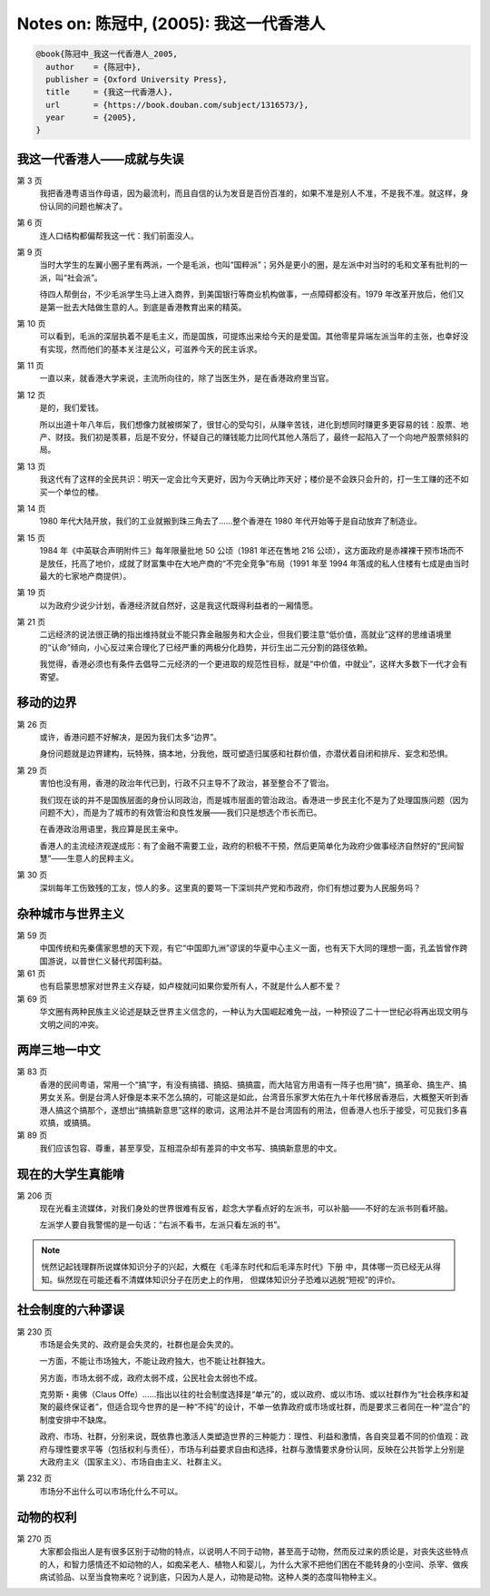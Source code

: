 Notes on: 陈冠中,  (2005): 我这一代香港人
=========================================

.. code-block:: bibtex

   @book{陈冠中_我这一代香港人_2005,
     author    = {陈冠中},
     publisher = {Oxford University Press},
     title     = {我这一代香港人},
     url       = {https://book.douban.com/subject/1316573/},
     year      = {2005},
   }

我这一代香港人――成就与失误
----------------------------

第 3 页
	我把香港粤语当作母语，因为最流利，而且自信的认为发音是百份百准的，如果不准是别人不准，不是我不准。就这样，身份认同的问题也解决了。

第 6 页
	连人口结构都偏帮我这一代：我们前面没人。

第 9 页
	当时大学生的左翼小圈子里有两派，一个是毛派，也叫“国粹派”；另外是更小的圈，是左派中对当时的毛和文革有批判的一派，叫“社会派”。

	待四人帮倒台，不少毛派学生马上进入商界，到美国银行等商业机构做事，一点障碍都没有。1979 年改革开放后，他们又是第一批去大陆做生意的人。到底是香港教育出来的精英。

第 10 页
	可以看到，毛派的深层执着不是毛主义，而是国族，可提炼出来给今天的是爱国。其他零星异端左派当年的主张，也幸好没有实现，然而他们的基本关注是公义，可滋养今天的民主诉求。

第 11 页
	一直以来，就香港大学来说，主流所向往的，除了当医生外，是在香港政府里当官。

第 12 页
	是的，我们爱钱。

	所以出道十年八年后，我们想像力就被绑架了，很甘心的受勾引，从赚辛苦钱，进化到想同时赚更多更容易的钱：股票、地产、财技。我们初是羡慕，后是不安分，怀疑自己的赚钱能力比同代其他人落后了，最终一起陷入了一个向地产股票倾斜的局。

第 13 页
	我这代有了这样的全民共识：明天一定会比今天更好，因为今天确比昨天好；楼价是不会跌只会升的，打一生工赚的还不如买一个单位的楼。

第 14 页
	1980 年代大陆开放，我们的工业就搬到珠三角去了……整个香港在 1980 年代开始等于是自动放弃了制造业。

第 15 页
	1984 年《中英联合声明附件三》每年限量批地 50 公顷（1981 年还在售地 216 公顷），这方面政府是赤裸裸干预市场而不是放任，托高了地价，成就了财富集中在大地产商的“不完全竞争”布局（1991 年至 1994 年落成的私人住楼有七成是由当时最大的七家地产商提供）。

第 19 页
	以为政府少说少计划，香港经济就自然好，这是我这代既得利益者的一厢情愿。

第 21 页
	二远经济的说法很正确的指出维持就业不能只靠金融服务和大企业，但我们要注意“低价值，高就业”这样的思维语境里的“认命”倾向，小心反过来合理化了已经严重的两极分化趋势，并衍生出二元分割的路径依赖。

	我觉得，香港必须也有条件去倡导二元经济的一个更进取的规范性目标，就是“中价值，中就业”，这样大多数下一代才会有寄望。

移动的边界
----------

第 26 页
	或许，香港问题不好解决，是因为我们太多“边界”。

	身份问题就是边界建构，玩特殊，搞本地，分我他，既可塑造归属感和社群价值，亦潜伏着自闭和排斥、妄念和恐惧。

第 29 页
	害怕也没有用，香港的政治年代已到，行政不只主导不了政治，甚至整合不了管治。

	我们现在谈的并不是国族层面的身份认同政治，而是城市层面的管治政治。香港进一步民主化不是为了处理国族问题（因为问题不大），而是为了城市的有效管治和良性发展――我们只是想选个市长而已。

	在香港政治用语里，我应算是民主亲中。

	香港人的主流经济观遂成形：有了金融不需要工业，政府的积极不干预，然后更简单化为政府少做事经济自然好的“民间智慧”――生意人的民粹主义。

第 30 页
	深圳每年工伤致残的工友，惊人的多。这里真的要骂一下深圳共产党和市政府，你们有想过要为人民服务吗？

杂种城市与世界主义
------------------

第 59 页
	中国传统和先秦儒家思想的天下观，有它“中国即九洲”谬误的华夏中心主义一面，也有天下大同的理想一面，孔孟皆曾作跨国游说，以普世仁义替代邦国利益。

第 61 页
	也有启蒙思想家对世界主义存疑，如卢梭就问如果你爱所有人，不就是什么人都不爱？

第 69 页
	华文圈有两种民族主义论述是缺乏世界主义信念的，一种认为大国崛起难免一战，一种预设了二十一世纪必将再出现文明与文明之间的冲突。

两岸三地一中文
--------------

第 83 页
	香港的民间粤语，常用一个“搞”字，有没有搞错、搞掂、搞搞震，而大陆官方用语有一阵子也用“搞”，搞革命、搞生产、搞男女关系。倒是台湾人好像是本来不怎么搞的，可能这是如此，台湾音乐家罗大佑在九十年代移居香港后，大概整天听到香港人搞这个搞那个，遂想出“搞搞新意思”这样的歌词，这用法并不是台湾固有的用法，但香港人也乐于接受，可见我们多喜欢搞，或搞搞。

第 89 页
	我们应该包容、尊重，甚至享受，互相混杂却有差异的中文书写、搞搞新意思的中文。

现在的大学生真能啃
------------------

第 206 页
	现在光看主流媒体，对我们身处的世界很难有反省，趁念大学看点好的左派书，可以补脑――不好的左派书则看坏脑。

	左派学人要自我警惕的是一句话：“右派不看书，左派只看左派的书”。

.. note::

   恍然记起钱理群所说媒体知识分子的兴起，大概在《毛泽东时代和后毛泽东时代》下册
   中，具体哪一页已经无从得知。纵然现在可能还看不清媒体知识分子在历史上的作用，
   但媒体知识分子恐难以逃脱“短视”的评价。

社会制度的六种谬误
------------------

第 230 页
	市场是会失灵的、政府是会失灵的，社群也是会失灵的。

	一方面，不能让市场独大，不能让政府独大，也不能让社群独大。

	另方面，市场太弱不成，政府太弱不成，公民社会太弱也不成。

	克劳斯・奥佛（Claus Offe）……指出以往的社会制度选择是“单元”的，或以政府、或以市场、或以社群作为“社会秩序和凝聚的最终保证者”，但适合现今世界的是一种“不纯”的设计，不单一依靠政府或市场或社群，而是要求三者同在一种“混合”的制度安排中不缺席。

	政府、市场、社群，分别来说，既依靠也激活人类塑造世界的三种能力：理性、利益和激情，各自突显着不同的价值观：政府与理性要求平等（包括权利与责任），市场与利益要求自由和选择，社群与激情要求身份认同，反映在公共哲学上分别是大政府主义（国家主义）、市场自由主义、社群主义。

第 232 页
	市场分不出什么可以市场化什么不可以。

动物的权利
----------

第 270 页
	大家都会指出人是有很多区别于动物的特点，以说明人不同于动物，甚至高于动物，然而反过来的质论是，对丧失这些特点的人，和智力感情还不如动物的人，如痴呆老人、植物人和婴儿，为什么大家不把他们困在不能转身的小空间、杀宰、做疾病试验品、以至当食物来吃？说到底，只因为人是人，动物是动物。这种人类的态度叫物种主义。

